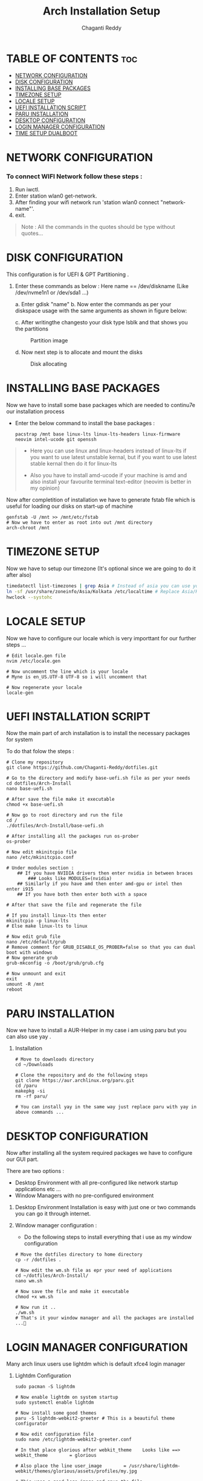 #+title: Arch Installation Setup
#+AUTHOR: Chaganti Reddy
#+DESCRIPTION: Chaganti Reddy's Personal Acrh Linux Configuration
#+STARTUP: showeverything

* TABLE OF CONTENTS :toc:
- [[#network-configuration][NETWORK CONFIGURATION]]
- [[#disk-configuration][DISK CONFIGURATION]]
- [[#installing-base-packages][INSTALLING BASE PACKAGES]]
- [[#timezone-setup][TIMEZONE SETUP]]
- [[#locale-setup][LOCALE SETUP]]
- [[#uefi-installation-script][UEFI INSTALLATION SCRIPT]]
- [[#paru-installation][PARU INSTALLATION]]
- [[#desktop-configuration][DESKTOP CONFIGURATION]]
- [[#login-manager-configuration][LOGIN MANAGER CONFIGURATION]]
- [[#time-setup-dualboot][TIME SETUP DUALBOOT]]

* NETWORK CONFIGURATION
*** To connect WIFI Network follow these steps :
1. Run iwctl.
2. Enter station wlan0 get-network.
3. After finding your wifi network run 'station wlan0 connect "network-name"'.
4. exit.

#+begin_quote
Note : All the commands in the quotes should be type without quotes...
#+end_quote

* DISK CONFIGURATION

**** This configuration is for UEFI & GPT Partitioning .

1. Enter these commands as below : Here name == /dev/diskname (Like /dev/nvme1n1 or /dev/sda1 ...)

   a. Enter gdisk "name"
   b. Now enter the commands as per your diskspace usage with the same arguments as shown in figure below:

      #+CAPION: Disk partitioni  image
     [[../assets/disk-setup.png]]

   c. After writingthe changesto your disk type lsblk and that shows you the partitions

      #+CAPTION: Partition image
      [[../assets/after-disk.png]]

   d. Now next step is to allocate and mount the disks

      #+CAPTION: Disk allocating
      [[../assets/allocating-disk.png]]

      #+CAPTION:
      [[../assets/mounting-disk.png]]


* INSTALLING BASE PACKAGES

**** Now we have to install some base packages which are needed to continu7e our installation process

+ Enter the below command to install the base packages :

  #+begin_src shell
  pacstrap /mnt base linux-lts linux-lts-headers linux-firmware neovim intel-ucode git openssh
  #+end_src

#+begin_quote
+ Here you can use linux and linux-headers instead of linux-lts if you want to use latest unstable kernal, but if you want to use latest stable kernal then do it for linux-lts

+ Also you have to install amd-ucode if your machine is amd and also install your favourite terminal text-editor (neovim is better in my opinion)
#+end_quote

**** Now after completition of installation we have to generate fstab file which is useful for loading our disks on start-up of machine

#+begin_src shell
genfstab -U /mnt >> /mnt/etc/fstab
# Now we have to enter as root into out /mnt directory
arch-chroot /mnt
#+end_src

* TIMEZONE SETUP

**** Now we have to setup our timezone (It's optional since we are going to do it after also)

#+begin_src bash
timedatectl list-timezones | grep Asia # Instead of asia you can use your continent
ln -sf /usr/share/zoneinfo/Asia/Kolkata /etc/localtime # Replace Asia/Kolkata with your timezone
hwclock --systohc
#+end_src


* LOCALE SETUP

**** Now we have to configure our locale which is very importtant for our further steps ...

#+begin_src shell
# Edit locale.gen file
nvim /etc/locale.gen

# Now uncomment the line which is your locale
# Myne is en_US.UTF-8 UTF-8 so i will uncomment that

# Now regenerate your locale
locale-gen
#+end_src


* UEFI INSTALLATION SCRIPT

**** Now the main part of arch installation is to install the necessary packages for system
**** To do that folow the steps :

#+begin_src shell
# Clone my repository
git clone https://github.com/Chaganti-Reddy/dotfiles.git

# Go to the directory and modify base-uefi.sh file as per your needs
cd dotfiles/Arch-Install
nano base-uefi.sh

# After save the file make it executable
chmod +x base-uefi.sh

# Now go to root directory and run the file
cd /
./dotfiles/Arch-Install/base-uefi.sh

# After installing all the packages run os-prober
os-prober

# Now edit mkinitcpio file
nano /etc/mkinitcpio.conf

# Under modules section :
    ## If you have NVIDIA drivers then enter nvidia in between braces
        ### Looks like MODULES=(nvidia)
    ## Similarly if you have amd then enter amd-gpu or intel then enter i915
    ## If you have both then enter both with a space

# After that save the file and regenerate the file

# If you install linux-lts then enter
mkinitcpio -p linux-lts
# Else make linux-lts to linux

# Now edit grub file
nano /etc/default/grub
# Remove comment for GRUB_DISABLE_OS_PROBER=false so that you can dual boot with windows
# Now generate grub
grub-mkconfig -o /boot/grub/grub.cfg

# Now unmount and exit
exit
umount -R /mnt
reboot
#+end_src


* PARU INSTALLATION

**** Now we have to install a AUR-Helper in my case i am using paru but you can also use yay .

***** Installation

#+begin_src shell
# Move to downloads directory
cd ~/Downloads

# Clone the repository and do the following steps
git clone https://aur.archlinux.org/paru.git
cd /paru
makepkg -si
rm -rf paru/

# You can install yay in the same way just replace paru with yay in above commands ...
#+end_src

* DESKTOP CONFIGURATION

**** Now after installing all the system required packages we have to configure our GUI part.
**** There are two options :
+ Desktop Environment with all pre-configured like network startup applications etc ...
+ Window Managers with no pre-configured environment

***** Desktop Environment Installation is easy with just one or two commands you can go it through internet.
***** Window manager configuration :
+ Do the following steps to install everything that i use as my window configuration

#+begin_src shell
# Move the dotfiles directory to home directory
cp -r /dotfiles .

# Now edit the wm.sh file as epr your need of applications
cd ~/dotfiles/Arch-Install/
nano wm.sh

# Now save the file and make it executable
chmod +x wm.sh

# Now run it ..
./wm.sh
# That's it your window manager and all the packages are installed ...🙂
#+end_src

* LOGIN MANAGER CONFIGURATION

**** Many arch linux users use lightdm which is default xfce4 login manager

***** Lightdm Configuration

#+begin_src shell
sudo pacman -S lightdm

# Now enable lightdm on system startup
sudo systemctl enable lightdm

# Now install some good themes
paru -S lightdm-webkit2-greeter # This is a beautiful theme configurator

# Now edit configuration file
sudo nano /etc/lightdm-webkit2-greeter.conf

# In that place glorious after webkit_theme    Looks like ==> webkit_theme        = glorious

# Also place the line user_image        = /usr/share/lightdm-webkit/themes/glorious/assets/profiles/my.jpg

# This uses a good logo image and save the file

# Also the main thing is to edit lightdm.conf file
sudo nano /etc/lightdm.conf

# Now got to [Seat:*] section and plce    greeter-session=lightdm-webkit2-greeter in the file which means that we are using lightdm-webkit2-greeter as a login manager

# Save the file

# Now copy the glorious theme to system from dotfiles folder

sudo cp -r ~/dotfiles/usr/share/lightdm-webkit/themes/glorious/ /usr/share/lightdm-webkit2/themes

# After saving that just go and install bspwm file using below commands since, there is no default configuration files are available by default

install -Dm755 /usr/share/doc/bspwm/examples/bspwmrc ~/.config/bspwm/bspwmrc
install -Dm644 /usr/share/doc/bspwm/examples/sxhkdrc ~/.config/sxhkd/sxhkdrc

# Now open sxhdrc file from config and replace given terminal  name with alacritty
nano ~/.config/sxhkd/sxhdrc


# That's it now you can reboot your system and goto your window manager ...
#+end_src

*** SDDM Configuration

***** In my personal i use sddm login manager which is default KDE login manager

#+begin_src shell
sudo pacman -S sddm

# Now enable sddm on system startup
sudo systemctl enable sddm

# Now install some good themes
paru -S sddm-sugar-candy-git

# Now just copy sddm.conf file from my dotfiles folder
sudo cp ~/dotfiles/etc/sddm.conf /etc

# After saving that just go and install bspwm file using below commands since, there is no default configuration files are available by default

install -Dm755 /usr/share/doc/bspwm/examples/bspwmrc ~/.config/bspwm/bspwmrc
install -Dm644 /usr/share/doc/bspwm/examples/sxhkdrc ~/.config/sxhkd/sxhkdrc

# Now open sxhdrc file from config and replace given terminal  name with alacritty
nano ~/.config/sxhkd/sxhdrc

# But for using sddm as login manager you can face some problem so use these commands

sudo nano /etc/environment

# Add these line at the end of file

        ##  XDG_CURRENT_DESKTOP=Unity
        ##  QT_QPA_PLATFORMTHEME=qt5ct

# Save the file and source it
source /etc/environment

# Sometime even after doing this you may face troubles at that time goto lighdm by stopping sddm using sudo systemctl disable sddm

# That's it now you can reboot your system and goto your window manager ...
#+end_src

**** Now just goto desktop and press super+enter to open terminal and type nautilus to open file manager and copy the files which you are needed from dotfiles to respected folders which are in the same folders in dotfiles and also you can use xmonad by copying xmonad config files and xmobar config files and also you can use doom emacs configuration which is a good and useful text editor as well as IDE ...

**** If you want wallpapers those are also available in dotfiles and in xmonad config files there is a script for auto changing wallpapers every 10 minutes.

#+begin_quote
One more Important thing is don't copy the config files directly which may lead to problems first go through those files and understand what every line is doing and change as per your need and save those and use it...

#+end_quote


*** Now just reboot and enjoy ...

* TIME SETUP DUALBOOT

**** After dual booting the time will change in windows so to stop that copy the .reg file from dotfiles directory to windows desktop and run it this solves the problem...
